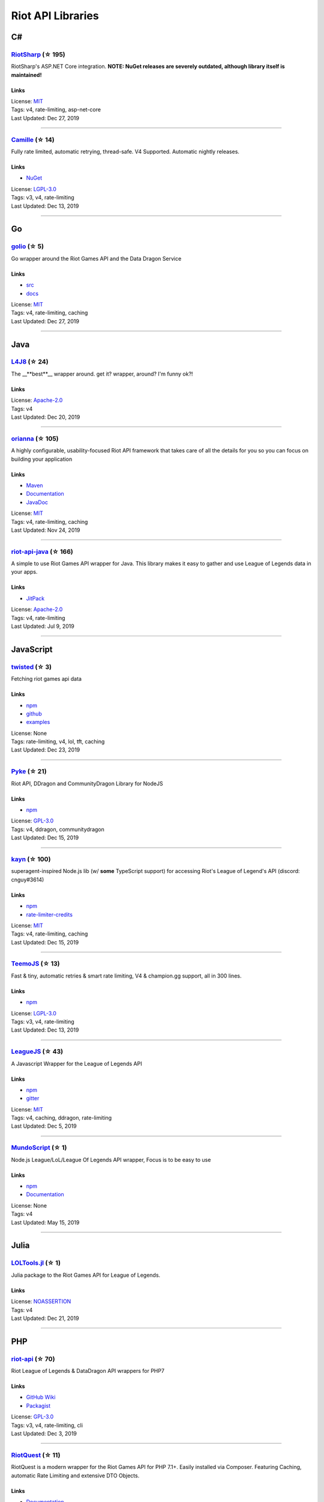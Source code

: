 Riot API Libraries
==========================

C#
------------------------------------------

`RiotSharp <https://github.com/BenFradet/RiotSharp>`_ (☆ 195)
~~~~~~~~~~~~~~~~~~~~~~~~~~~~~~~~~~~~~~~~~~~~~~~~~~~~~~~~~~~~~~~~~~~~~~~~~~~~~~~~~~~~~~~~~~~~~~~~~~~~

RiotSharp's ASP.NET Core integration. **NOTE: NuGet releases are severely outdated, although library itself is maintained!**

Links
::::::::::::::::

| License: `MIT <http://choosealicense.com/licenses/mit>`_
| Tags: v4, rate-limiting, asp-net-core
| Last Updated: Dec 27, 2019

-----------------

`Camille <https://github.com/MingweiSamuel/Camille>`_ (☆ 14)
~~~~~~~~~~~~~~~~~~~~~~~~~~~~~~~~~~~~~~~~~~~~~~~~~~~~~~~~~~~~~~~~~~~~~~~~~~~~~~~~~~~~~~~~~~~~~~~~~~~~

Fully rate limited, automatic retrying, thread-safe. V4 Supported. Automatic nightly releases.

Links
::::::::::::::::

- `NuGet <https://www.nuget.org/packages/MingweiSamuel.Camille/>`_
| License: `LGPL-3.0 <http://choosealicense.com/licenses/lgpl-3.0>`_
| Tags: v3, v4, rate-limiting
| Last Updated: Dec 13, 2019

-----------------

Go
------------------------------------------

`golio <https://github.com/KnutZuidema/golio>`_ (☆ 5)
~~~~~~~~~~~~~~~~~~~~~~~~~~~~~~~~~~~~~~~~~~~~~~~~~~~~~~~~~~~~~~~~~~~~~~~~~~~~~~~~~~~~~~~~~~~~~~~~~~~~

Go wrapper around the Riot Games API and the Data Dragon Service

Links
::::::::::::::::

- `src <https://github.com/KnutZuidema/golio>`_
- `docs <https://godoc.org/github.com/KnutZuidema/golio>`_
| License: `MIT <http://choosealicense.com/licenses/mit>`_
| Tags: v4, rate-limiting, caching
| Last Updated: Dec 27, 2019

-----------------

Java
------------------------------------------

`L4J8 <https://github.com/stelar7/L4J8>`_ (☆ 24)
~~~~~~~~~~~~~~~~~~~~~~~~~~~~~~~~~~~~~~~~~~~~~~~~~~~~~~~~~~~~~~~~~~~~~~~~~~~~~~~~~~~~~~~~~~~~~~~~~~~~

The __**best**__ wrapper around. get it? wrapper, around? I'm funny ok?!

Links
::::::::::::::::

| License: `Apache-2.0 <http://choosealicense.com/licenses/apache-2.0>`_
| Tags: v4
| Last Updated: Dec 20, 2019

-----------------

`orianna <https://github.com/meraki-analytics/orianna>`_ (☆ 105)
~~~~~~~~~~~~~~~~~~~~~~~~~~~~~~~~~~~~~~~~~~~~~~~~~~~~~~~~~~~~~~~~~~~~~~~~~~~~~~~~~~~~~~~~~~~~~~~~~~~~

A highly configurable, usability-focused Riot API framework that takes care of all the details for you so you can focus on building your application

Links
::::::::::::::::

- `Maven <https://search.maven.org/search?q=g:com.merakianalytics.orianna>`_
- `Documentation <http://orianna.readthedocs.org/en/latest/>`_
- `JavaDoc <http://javadoc.io/doc/com.merakianalytics.orianna/orianna>`_
| License: `MIT <http://choosealicense.com/licenses/mit>`_
| Tags: v4, rate-limiting, caching
| Last Updated: Nov 24, 2019

-----------------

`riot-api-java <https://github.com/taycaldwell/riot-api-java>`_ (☆ 166)
~~~~~~~~~~~~~~~~~~~~~~~~~~~~~~~~~~~~~~~~~~~~~~~~~~~~~~~~~~~~~~~~~~~~~~~~~~~~~~~~~~~~~~~~~~~~~~~~~~~~

A simple to use Riot Games API wrapper for Java. This library makes it easy to gather and use League of Legends data in your apps.

Links
::::::::::::::::

- `JitPack <https://jitpack.io/#rithms/riot-api-java/>`_
| License: `Apache-2.0 <http://choosealicense.com/licenses/apache-2.0>`_
| Tags: v4, rate-limiting
| Last Updated: Jul 9, 2019

-----------------

JavaScript
------------------------------------------

`twisted <https://github.com/Sansossio/twisted>`_ (☆ 3)
~~~~~~~~~~~~~~~~~~~~~~~~~~~~~~~~~~~~~~~~~~~~~~~~~~~~~~~~~~~~~~~~~~~~~~~~~~~~~~~~~~~~~~~~~~~~~~~~~~~~

Fetching riot games api data

Links
::::::::::::::::

- `npm <https://www.npmjs.com/package/twisted>`_
- `github <https://github.com/Sansossio/twisted>`_
- `examples <https://github.com/Sansossio/twisted/tree/master/example>`_
| License: None
| Tags: rate-limiting, v4, lol, tft, caching
| Last Updated: Dec 23, 2019

-----------------

`Pyke <https://github.com/systeme-cardinal/Pyke>`_ (☆ 21)
~~~~~~~~~~~~~~~~~~~~~~~~~~~~~~~~~~~~~~~~~~~~~~~~~~~~~~~~~~~~~~~~~~~~~~~~~~~~~~~~~~~~~~~~~~~~~~~~~~~~

Riot API, DDragon and CommunityDragon Library for NodeJS

Links
::::::::::::::::

- `npm <https://www.npmjs.com/package/pyke>`_
| License: `GPL-3.0 <http://choosealicense.com/licenses/gpl-3.0>`_
| Tags: v4, ddragon, communitydragon
| Last Updated: Dec 15, 2019

-----------------

`kayn <https://github.com/cnguy/kayn>`_ (☆ 100)
~~~~~~~~~~~~~~~~~~~~~~~~~~~~~~~~~~~~~~~~~~~~~~~~~~~~~~~~~~~~~~~~~~~~~~~~~~~~~~~~~~~~~~~~~~~~~~~~~~~~

superagent-inspired Node.js lib (w/ **some** TypeScript support) for accessing Riot's League of Legend's API (discord: cnguy#3614)

Links
::::::::::::::::

- `npm <https://www.npmjs.com/package/kayn>`_
- `rate-limiter-credits <https://github.com/Colorfulstan/RiotRateLimiter-node>`_
| License: `MIT <http://choosealicense.com/licenses/mit>`_
| Tags: v4, rate-limiting, caching
| Last Updated: Dec 15, 2019

-----------------

`TeemoJS <https://github.com/MingweiSamuel/TeemoJS>`_ (☆ 13)
~~~~~~~~~~~~~~~~~~~~~~~~~~~~~~~~~~~~~~~~~~~~~~~~~~~~~~~~~~~~~~~~~~~~~~~~~~~~~~~~~~~~~~~~~~~~~~~~~~~~

Fast & tiny, automatic retries & smart rate limiting, V4 & champion.gg support, all in 300 lines.

Links
::::::::::::::::

- `npm <https://www.npmjs.com/package/teemojs>`_
| License: `LGPL-3.0 <http://choosealicense.com/licenses/lgpl-3.0>`_
| Tags: v3, v4, rate-limiting
| Last Updated: Dec 13, 2019

-----------------

`LeagueJS <https://github.com/Colorfulstan/LeagueJS>`_ (☆ 43)
~~~~~~~~~~~~~~~~~~~~~~~~~~~~~~~~~~~~~~~~~~~~~~~~~~~~~~~~~~~~~~~~~~~~~~~~~~~~~~~~~~~~~~~~~~~~~~~~~~~~

A Javascript Wrapper for the League of Legends API 

Links
::::::::::::::::

- `npm <https://www.npmjs.com/package/leaguejs>`_
- `gitter <https://gitter.im/League-JS/>`_
| License: `MIT <http://choosealicense.com/licenses/mit>`_
| Tags: v4, caching, ddragon, rate-limiting
| Last Updated: Dec 5, 2019

-----------------

`MundoScript <https://github.com/LionelBergen/MundoScript>`_ (☆ 1)
~~~~~~~~~~~~~~~~~~~~~~~~~~~~~~~~~~~~~~~~~~~~~~~~~~~~~~~~~~~~~~~~~~~~~~~~~~~~~~~~~~~~~~~~~~~~~~~~~~~~

Node.js League/LoL/League Of Legends API wrapper, Focus is to be easy to use

Links
::::::::::::::::

- `npm <https://www.npmjs.com/package/leagueapiwrapper>`_
- `Documentation <https://github.com/LionelBergen/MundoScript>`_
| License: None
| Tags: v4
| Last Updated: May 15, 2019

-----------------

Julia
------------------------------------------

`LOLTools.jl <https://github.com/wookay/LOLTools.jl>`_ (☆ 1)
~~~~~~~~~~~~~~~~~~~~~~~~~~~~~~~~~~~~~~~~~~~~~~~~~~~~~~~~~~~~~~~~~~~~~~~~~~~~~~~~~~~~~~~~~~~~~~~~~~~~

Julia package to the Riot Games API for League of Legends.

Links
::::::::::::::::

| License: `NOASSERTION <http://choosealicense.com/licenses/other>`_
| Tags: v4
| Last Updated: Dec 21, 2019

-----------------

PHP
------------------------------------------

`riot-api <https://github.com/dolejska-daniel/riot-api>`_ (☆ 70)
~~~~~~~~~~~~~~~~~~~~~~~~~~~~~~~~~~~~~~~~~~~~~~~~~~~~~~~~~~~~~~~~~~~~~~~~~~~~~~~~~~~~~~~~~~~~~~~~~~~~

Riot League of Legends & DataDragon API wrappers for PHP7

Links
::::::::::::::::

- `GitHub Wiki <https://github.com/dolejska-daniel/riot-api/wiki>`_
- `Packagist <https://packagist.org/packages/dolejska-daniel/riot-api>`_
| License: `GPL-3.0 <http://choosealicense.com/licenses/gpl-3.0>`_
| Tags: v3, v4, rate-limiting, cli
| Last Updated: Dec 3, 2019

-----------------

`RiotQuest <https://github.com/supergrecko/RiotQuest>`_ (☆ 11)
~~~~~~~~~~~~~~~~~~~~~~~~~~~~~~~~~~~~~~~~~~~~~~~~~~~~~~~~~~~~~~~~~~~~~~~~~~~~~~~~~~~~~~~~~~~~~~~~~~~~

RiotQuest is a modern wrapper for the Riot Games API for PHP 7.1+. Easily installed via Composer. Featuring Caching, automatic Rate Limiting and extensive DTO Objects.

Links
::::::::::::::::

- `Documentation <https://riotquest.supergrecko.dev/>`_
- `Composer Repo <https://packagist.org/packages/supergrecko/riot-quest>`_
- `Repository <https://github.com/supergrecko/RiotQuest>`_
- `Issues <https://github.com/supergrecko/RiotQuest/issues>`_
| License: `MIT <http://choosealicense.com/licenses/mit>`_
| Tags: v4, rate-limiting, cache, dto-support, laravel-service-provider
| Last Updated: Nov 30, 2019

-----------------

Python
------------------------------------------

`Riot-Watcher <https://github.com/pseudonym117/Riot-Watcher>`_ (☆ 268)
~~~~~~~~~~~~~~~~~~~~~~~~~~~~~~~~~~~~~~~~~~~~~~~~~~~~~~~~~~~~~~~~~~~~~~~~~~~~~~~~~~~~~~~~~~~~~~~~~~~~

Python wrapper for the Riot Games API for League of Legends

Links
::::::::::::::::

- `Documentation <http://riot-watcher.readthedocs.io/en/latest/>`_
- `PyPi <https://pypi.python.org/pypi/riotwatcher>`_
| License: `MIT <http://choosealicense.com/licenses/mit>`_
| Tags: v4, rate-limiting
| Last Updated: Dec 26, 2019

-----------------

`cassiopeia <https://github.com/meraki-analytics/cassiopeia>`_ (☆ 235)
~~~~~~~~~~~~~~~~~~~~~~~~~~~~~~~~~~~~~~~~~~~~~~~~~~~~~~~~~~~~~~~~~~~~~~~~~~~~~~~~~~~~~~~~~~~~~~~~~~~~

A highly configurable, usability-focused Riot API framework that takes care of all the details for you so you can focus on building your application

Links
::::::::::::::::

- `PyPi <https://pypi.org/project/cassiopeia/>`_
- `Documentation <http://cassiopeia.readthedocs.org/en/latest/>`_
| License: `MIT <http://choosealicense.com/licenses/mit>`_
| Tags: v4, rate-limiting, caching
| Last Updated: Dec 5, 2019

-----------------

`pantheon <https://github.com/Canisback/pantheon>`_ (☆ 7)
~~~~~~~~~~~~~~~~~~~~~~~~~~~~~~~~~~~~~~~~~~~~~~~~~~~~~~~~~~~~~~~~~~~~~~~~~~~~~~~~~~~~~~~~~~~~~~~~~~~~

Riot API library for Python and asyncio

Links
::::::::::::::::

| License: `MIT <http://choosealicense.com/licenses/mit>`_
| Tags: v4, rate-limiting
| Last Updated: Nov 7, 2019

-----------------

Rust
------------------------------------------

`Riven <https://github.com/MingweiSamuel/Riven>`_ (☆ 4)
~~~~~~~~~~~~~~~~~~~~~~~~~~~~~~~~~~~~~~~~~~~~~~~~~~~~~~~~~~~~~~~~~~~~~~~~~~~~~~~~~~~~~~~~~~~~~~~~~~~~

Tried and tested Riot API design, in Rust

Links
::::::::::::::::

- `Docs.rs <https://docs.rs/riven/>`_
- `Crates.io <https://crates.io/crates/riven>`_
| License: `MIT <http://choosealicense.com/licenses/mit>`_
| Tags: v3, v4, rate-limiting, tft
| Last Updated: Dec 7, 2019

-----------------

Swift
------------------------------------------

`LeagueAPI <https://github.com/Kelmatou/LeagueAPI>`_ (☆ 19)
~~~~~~~~~~~~~~~~~~~~~~~~~~~~~~~~~~~~~~~~~~~~~~~~~~~~~~~~~~~~~~~~~~~~~~~~~~~~~~~~~~~~~~~~~~~~~~~~~~~~

Framework providing all League of Legends data, with cache, rate-limit handling with auto retry system. Compatible with Carthage and Cocoapod.

Links
::::::::::::::::

- `Github <https://github.com/Kelmatou/LeagueAPI>`_
- `Documentation <https://github.com/Kelmatou/LeagueAPI/wiki>`_
| License: `MIT <http://choosealicense.com/licenses/mit>`_
| Tags: v4, rate-limiting
| Last Updated: Nov 7, 2019

-----------------

`DragonService <https://github.com/WxWatch/DragonService>`_ (☆ 1)
~~~~~~~~~~~~~~~~~~~~~~~~~~~~~~~~~~~~~~~~~~~~~~~~~~~~~~~~~~~~~~~~~~~~~~~~~~~~~~~~~~~~~~~~~~~~~~~~~~~~

Swift package to fetch data from DataDragon

Links
::::::::::::::::

| License: `MIT <http://choosealicense.com/licenses/mit>`_
| Tags: v4
| Last Updated: Nov 20, 2018

-----------------

TypeScript
------------------------------------------

`twisted <https://github.com/Sansossio/twisted>`_ (☆ 3)
~~~~~~~~~~~~~~~~~~~~~~~~~~~~~~~~~~~~~~~~~~~~~~~~~~~~~~~~~~~~~~~~~~~~~~~~~~~~~~~~~~~~~~~~~~~~~~~~~~~~

Fetching riot games api data

Links
::::::::::::::::

- `npm <https://www.npmjs.com/package/twisted>`_
- `github <https://github.com/Sansossio/twisted>`_
- `examples <https://github.com/Sansossio/twisted/tree/master/example>`_
| License: None
| Tags: rate-limiting, v4, lol, tft, caching
| Last Updated: Dec 23, 2019

-----------------

